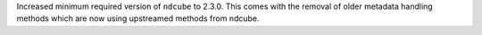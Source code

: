 Increased minimum required version of ``ndcube`` to 2.3.0.
This comes with the removal of older metadata handling methods which are now using upstreamed methods from ndcube.
